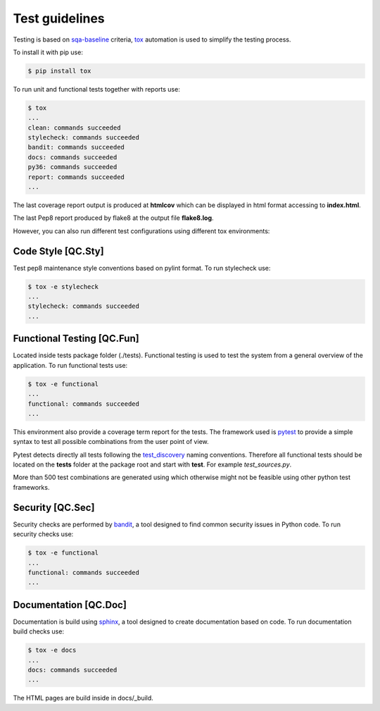 Test guidelines
==================================

Testing is based on sqa-baseline_ criteria, tox_ automation is used to 
simplify the testing process.

.. _sqa-baseline: https://indigo-dc.github.io/sqa-baseline/
.. _tox: https://tox.readthedocs.io/en/latest/

To install it with pip use:

.. code-block:: bash
    
    $ pip install tox

To run unit and functional tests together with reports use:

.. code-block:: bash

    $ tox
    ...
    clean: commands succeeded
    stylecheck: commands succeeded
    bandit: commands succeeded
    docs: commands succeeded
    py36: commands succeeded
    report: commands succeeded
    ...

The last coverage report output is produced at **htmlcov** which 
can be displayed in html format accessing to **index.html**.

The last Pep8 report produced by flake8 at the output file
**flake8.log**.

However, you can also run different test configurations using 
different tox environments:


Code Style [QC.Sty]
-----------------------
Test pep8 maintenance style conventions based on pylint format. 
To run stylecheck use:

.. code-block:: bash

    $ tox -e stylecheck
    ...
    stylecheck: commands succeeded
    ...


Functional Testing [QC.Fun]
---------------------------
Located inside tests package folder (./tests). Functional testing is
used to test the system from a general overview of the application.
To run functional tests use:

.. code-block:: bash

    $ tox -e functional
    ...
    functional: commands succeeded
    ...

This environment also provide a coverage term report for the tests.
The framework used is pytest_ to provide a simple syntax to test all 
possible combinations from the user point of view.

Pytest detects directly all tests following the test_discovery_
naming conventions. Therefore all functional tests should be 
located on the **tests** folder at the package root and start 
with **test**. For example *test_sources.py*.

.. _pytest: https://docs.pytest.org/en/stable/
.. _test_discovery: https://docs.pytest.org/en/reorganize-docs/new-docs/user/naming_conventions.html

More than 500 test combinations are generated using which otherwise 
might not be feasible using other python test frameworks.


Security [QC.Sec]
-----------------------
Security checks are performed by bandit_, a tool designed to find 
common security issues in Python code.
To run security checks use:

.. code-block:: bash

    $ tox -e functional
    ...
    functional: commands succeeded
    ...

.. _bandit: https://pypi.org/project/bandit/


Documentation [QC.Doc]
-----------------------
Documentation is build using sphinx_, a tool designed to create 
documentation based on code.
To run documentation build checks use:

.. code-block:: bash

    $ tox -e docs
    ...
    docs: commands succeeded
    ...

.. _sphinx: https://www.sphinx-doc.org/en/master/

The HTML pages are build inside in docs/_build.

